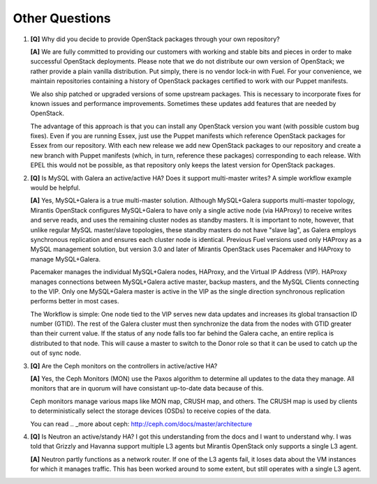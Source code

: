 .. raw:: pdf

   PageBreak

Other Questions
===============

.. TODO(mihgen): Provide more clear and reflecting reality answer

1. **[Q]** Why did you decide to provide OpenStack packages through your own
   repository?

   **[A]** We are fully committed to providing our customers with working and
   stable bits and pieces in order to make successful OpenStack deployments.
   Please note that we do not distribute our own version of OpenStack; we rather
   provide a plain vanilla distribution. Put simply, there is no vendor lock-in
   with Fuel. For your convenience, we maintain repositories containing a
   history of OpenStack packages certified to work with our Puppet manifests.

   We also ship patched or upgraded versions of some upstream packages. This is
   necessary to incorporate fixes for known issues and performance improvements.
   Sometimes these updates add features that are needed by OpenStack.

   The advantage of this approach is that you can install any OpenStack version
   you want (with possible custom bug fixes). Even if you are running Essex,
   just use the Puppet manifests which reference OpenStack packages for Essex
   from our repository. With each new release we add new OpenStack packages to
   our repository and create a new branch with Puppet manifests (which, in
   turn, reference these packages) corresponding to each release. With EPEL
   this would not be possible, as that repository only keeps the latest version
   for OpenStack packages.

2. **[Q]** Is MySQL with Galera an active/active HA? Does it support
   multi-master writes? A simple workflow example would be helpful.

   **[A]** Yes, MySQL+Galera is a true multi-master solution. Although MySQL+Galera
   supports multi-master topology, Mirantis OpenStack configures MySQL+Galera to
   have only a single active node (via HAProxy) to receive writes and serve
   reads, and uses the remaining cluster nodes as standby masters.
   It is important to note, however, that unlike regular MySQL master/slave
   topologies, these standby masters do not have "slave lag", as Galera employs
   synchronous replication and ensures each cluster node is identical.
   Previous Fuel versions used only HAProxy as a MySQL management solution,
   but version 3.0 and later of Mirantis OpenStack uses Pacemaker and HAProxy
   to manage MySQL+Galera.

   Pacemaker manages the individual MySQL+Galera nodes, HAProxy, and the
   Virtual IP Address (VIP). HAProxy manages connections between MySQL+Galera
   active master, backup masters, and the MySQL Clients connecting to the VIP.
   Only one MySQL+Galera master is active in the VIP as the single direction
   synchronous replication performs better in most cases.

   The Workflow is simple: One node tied to the VIP serves new data updates and
   increases its global transaction ID number (GTID). The rest of the Galera
   cluster must then synchronize the data from the nodes with GTID greater than
   their current value. If the status of any node falls too far behind the
   Galera cache, an entire replica is distributed to that node. This will cause
   a master to switch to the Donor role so that it can be used to catch up the
   out of sync node.

3. **[Q]** Are the Ceph monitors on the controllers in active/active HA?

   **[A]** Yes, the Ceph Monitors (MON) use the Paxos algorithm to determine
   all updates to the data they manage. All monitors that are in quorum will
   have consistant up-to-date data because of this.

   Ceph monitors manage various maps like MON map, CRUSH map, and others. The
   CRUSH map is used by clients to deterministically select the storage devices (OSDs)
   to receive copies of the data.

   You can read  .. _more about ceph: http://ceph.com/docs/master/architecture

4. **[Q]** Is Neutron an active/standy HA? I got this understanding from the docs
   and I want to understand why. I was told that Grizzly and Havanna support multiple
   L3 agents but Mirantis OpenStack only supports a single L3 agent.

   **[A]** Neutron partly functions as a network router. If one of the L3 agents fail,
   it loses data about the VM instances for which it manages traffic. This has been
   worked around to some extent, but still operates with a single L3 agent.
